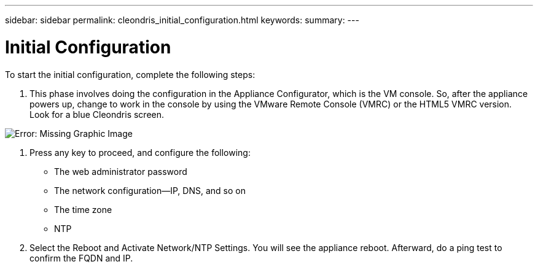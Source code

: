 ---
sidebar: sidebar
permalink: cleondris_initial_configuration.html
keywords:
summary:
---

= Initial Configuration
:hardbreaks:
:nofooter:
:icons: font
:linkattrs:
:imagesdir: ./media/

//
// This file was created with NDAC Version 0.9 (July 10, 2020)
//
// 2020-07-10 10:54:35.662874
//

[.lead]

To start the initial configuration, complete the following steps: 

. This phase involves doing the configuration in the Appliance Configurator,  which is the VM console.  So,  after the appliance powers up,  change to work in the console by using the VMware Remote Console (VMRC) or the HTML5 VMRC version. Look for a blue Cleondris screen.  

image:cleondris_image5.png[Error: Missing Graphic Image]

. Press any key to proceed, and configure the following:

** The web administrator password

** The network configuration—IP, DNS, and so on

** The time zone

** NTP

. Select the Reboot and Activate Network/NTP Settings.  You will see the appliance reboot. Afterward,  do a ping test to confirm the FQDN and IP.

